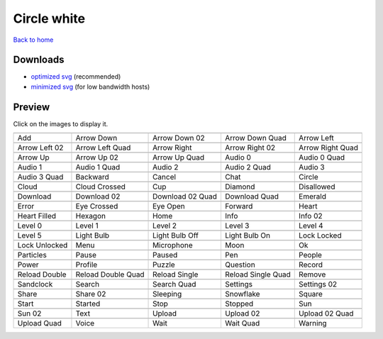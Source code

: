 Circle white
============

`Back to home <README.rst>`__

Downloads
---------

- `optimized svg <https://github.com/IceflowRE/simple-icons/releases/download/latest/circle-white-optimized.zip>`__ (recommended)
- `minimized svg <https://github.com/IceflowRE/simple-icons/releases/download/latest/circle-white-minimized.zip>`__ (for low bandwidth hosts)

Preview
-------

Click on the images to display it.

========  ========  ========  ========  ========  
|svg000|  |svg001|  |svg002|  |svg003|  |svg004|
|dsc000|  |dsc001|  |dsc002|  |dsc003|  |dsc004|
|svg005|  |svg006|  |svg007|  |svg008|  |svg009|
|dsc005|  |dsc006|  |dsc007|  |dsc008|  |dsc009|
|svg010|  |svg011|  |svg012|  |svg013|  |svg014|
|dsc010|  |dsc011|  |dsc012|  |dsc013|  |dsc014|
|svg015|  |svg016|  |svg017|  |svg018|  |svg019|
|dsc015|  |dsc016|  |dsc017|  |dsc018|  |dsc019|
|svg020|  |svg021|  |svg022|  |svg023|  |svg024|
|dsc020|  |dsc021|  |dsc022|  |dsc023|  |dsc024|
|svg025|  |svg026|  |svg027|  |svg028|  |svg029|
|dsc025|  |dsc026|  |dsc027|  |dsc028|  |dsc029|
|svg030|  |svg031|  |svg032|  |svg033|  |svg034|
|dsc030|  |dsc031|  |dsc032|  |dsc033|  |dsc034|
|svg035|  |svg036|  |svg037|  |svg038|  |svg039|
|dsc035|  |dsc036|  |dsc037|  |dsc038|  |dsc039|
|svg040|  |svg041|  |svg042|  |svg043|  |svg044|
|dsc040|  |dsc041|  |dsc042|  |dsc043|  |dsc044|
|svg045|  |svg046|  |svg047|  |svg048|  |svg049|
|dsc045|  |dsc046|  |dsc047|  |dsc048|  |dsc049|
|svg050|  |svg051|  |svg052|  |svg053|  |svg054|
|dsc050|  |dsc051|  |dsc052|  |dsc053|  |dsc054|
|svg055|  |svg056|  |svg057|  |svg058|  |svg059|
|dsc055|  |dsc056|  |dsc057|  |dsc058|  |dsc059|
|svg060|  |svg061|  |svg062|  |svg063|  |svg064|
|dsc060|  |dsc061|  |dsc062|  |dsc063|  |dsc064|
|svg065|  |svg066|  |svg067|  |svg068|  |svg069|
|dsc065|  |dsc066|  |dsc067|  |dsc068|  |dsc069|
|svg070|  |svg071|  |svg072|  |svg073|  |svg074|
|dsc070|  |dsc071|  |dsc072|  |dsc073|  |dsc074|
|svg075|  |svg076|  |svg077|  |svg078|  |svg079|
|dsc075|  |dsc076|  |dsc077|  |dsc078|  |dsc079|
|svg080|  |svg081|  |svg082|  |svg083|  |svg084|
|dsc080|  |dsc081|  |dsc082|  |dsc083|  |dsc084|
|svg085|  |svg086|  |svg087|  |svg088|  |svg089|
|dsc085|  |dsc086|  |dsc087|  |dsc088|  |dsc089|
|svg090|  |svg091|  |svg092|  |svg093|  |svg094|
|dsc090|  |dsc091|  |dsc092|  |dsc093|  |dsc094|
|svg095|  |svg096|  |svg097|  |svg098|  |svg099|
|dsc095|  |dsc096|  |dsc097|  |dsc098|  |dsc099|
========  ========  ========  ========  ========  


.. |dsc000| replace:: Add
.. |svg000| image:: icons/circle-white/add.svg
    :width: 128px
    :target: icons/circle-white/add.svg
.. |dsc001| replace:: Arrow Down
.. |svg001| image:: icons/circle-white/arrow_down.svg
    :width: 128px
    :target: icons/circle-white/arrow_down.svg
.. |dsc002| replace:: Arrow Down 02
.. |svg002| image:: icons/circle-white/arrow_down-02.svg
    :width: 128px
    :target: icons/circle-white/arrow_down-02.svg
.. |dsc003| replace:: Arrow Down Quad
.. |svg003| image:: icons/circle-white/arrow_down_quad.svg
    :width: 128px
    :target: icons/circle-white/arrow_down_quad.svg
.. |dsc004| replace:: Arrow Left
.. |svg004| image:: icons/circle-white/arrow_left.svg
    :width: 128px
    :target: icons/circle-white/arrow_left.svg
.. |dsc005| replace:: Arrow Left 02
.. |svg005| image:: icons/circle-white/arrow_left-02.svg
    :width: 128px
    :target: icons/circle-white/arrow_left-02.svg
.. |dsc006| replace:: Arrow Left Quad
.. |svg006| image:: icons/circle-white/arrow_left_quad.svg
    :width: 128px
    :target: icons/circle-white/arrow_left_quad.svg
.. |dsc007| replace:: Arrow Right
.. |svg007| image:: icons/circle-white/arrow_right.svg
    :width: 128px
    :target: icons/circle-white/arrow_right.svg
.. |dsc008| replace:: Arrow Right 02
.. |svg008| image:: icons/circle-white/arrow_right-02.svg
    :width: 128px
    :target: icons/circle-white/arrow_right-02.svg
.. |dsc009| replace:: Arrow Right Quad
.. |svg009| image:: icons/circle-white/arrow_right_quad.svg
    :width: 128px
    :target: icons/circle-white/arrow_right_quad.svg
.. |dsc010| replace:: Arrow Up
.. |svg010| image:: icons/circle-white/arrow_up.svg
    :width: 128px
    :target: icons/circle-white/arrow_up.svg
.. |dsc011| replace:: Arrow Up 02
.. |svg011| image:: icons/circle-white/arrow_up-02.svg
    :width: 128px
    :target: icons/circle-white/arrow_up-02.svg
.. |dsc012| replace:: Arrow Up Quad
.. |svg012| image:: icons/circle-white/arrow_up_quad.svg
    :width: 128px
    :target: icons/circle-white/arrow_up_quad.svg
.. |dsc013| replace:: Audio 0
.. |svg013| image:: icons/circle-white/audio_0.svg
    :width: 128px
    :target: icons/circle-white/audio_0.svg
.. |dsc014| replace:: Audio 0 Quad
.. |svg014| image:: icons/circle-white/audio_0_quad.svg
    :width: 128px
    :target: icons/circle-white/audio_0_quad.svg
.. |dsc015| replace:: Audio 1
.. |svg015| image:: icons/circle-white/audio_1.svg
    :width: 128px
    :target: icons/circle-white/audio_1.svg
.. |dsc016| replace:: Audio 1 Quad
.. |svg016| image:: icons/circle-white/audio_1_quad.svg
    :width: 128px
    :target: icons/circle-white/audio_1_quad.svg
.. |dsc017| replace:: Audio 2
.. |svg017| image:: icons/circle-white/audio_2.svg
    :width: 128px
    :target: icons/circle-white/audio_2.svg
.. |dsc018| replace:: Audio 2 Quad
.. |svg018| image:: icons/circle-white/audio_2_quad.svg
    :width: 128px
    :target: icons/circle-white/audio_2_quad.svg
.. |dsc019| replace:: Audio 3
.. |svg019| image:: icons/circle-white/audio_3.svg
    :width: 128px
    :target: icons/circle-white/audio_3.svg
.. |dsc020| replace:: Audio 3 Quad
.. |svg020| image:: icons/circle-white/audio_3_quad.svg
    :width: 128px
    :target: icons/circle-white/audio_3_quad.svg
.. |dsc021| replace:: Backward
.. |svg021| image:: icons/circle-white/backward.svg
    :width: 128px
    :target: icons/circle-white/backward.svg
.. |dsc022| replace:: Cancel
.. |svg022| image:: icons/circle-white/cancel.svg
    :width: 128px
    :target: icons/circle-white/cancel.svg
.. |dsc023| replace:: Chat
.. |svg023| image:: icons/circle-white/chat.svg
    :width: 128px
    :target: icons/circle-white/chat.svg
.. |dsc024| replace:: Circle
.. |svg024| image:: icons/circle-white/circle.svg
    :width: 128px
    :target: icons/circle-white/circle.svg
.. |dsc025| replace:: Cloud
.. |svg025| image:: icons/circle-white/cloud.svg
    :width: 128px
    :target: icons/circle-white/cloud.svg
.. |dsc026| replace:: Cloud Crossed
.. |svg026| image:: icons/circle-white/cloud_crossed.svg
    :width: 128px
    :target: icons/circle-white/cloud_crossed.svg
.. |dsc027| replace:: Cup
.. |svg027| image:: icons/circle-white/cup.svg
    :width: 128px
    :target: icons/circle-white/cup.svg
.. |dsc028| replace:: Diamond
.. |svg028| image:: icons/circle-white/diamond.svg
    :width: 128px
    :target: icons/circle-white/diamond.svg
.. |dsc029| replace:: Disallowed
.. |svg029| image:: icons/circle-white/disallowed.svg
    :width: 128px
    :target: icons/circle-white/disallowed.svg
.. |dsc030| replace:: Download
.. |svg030| image:: icons/circle-white/download.svg
    :width: 128px
    :target: icons/circle-white/download.svg
.. |dsc031| replace:: Download 02
.. |svg031| image:: icons/circle-white/download-02.svg
    :width: 128px
    :target: icons/circle-white/download-02.svg
.. |dsc032| replace:: Download 02 Quad
.. |svg032| image:: icons/circle-white/download-02-quad.svg
    :width: 128px
    :target: icons/circle-white/download-02-quad.svg
.. |dsc033| replace:: Download Quad
.. |svg033| image:: icons/circle-white/download_quad.svg
    :width: 128px
    :target: icons/circle-white/download_quad.svg
.. |dsc034| replace:: Emerald
.. |svg034| image:: icons/circle-white/emerald.svg
    :width: 128px
    :target: icons/circle-white/emerald.svg
.. |dsc035| replace:: Error
.. |svg035| image:: icons/circle-white/error.svg
    :width: 128px
    :target: icons/circle-white/error.svg
.. |dsc036| replace:: Eye Crossed
.. |svg036| image:: icons/circle-white/eye_crossed.svg
    :width: 128px
    :target: icons/circle-white/eye_crossed.svg
.. |dsc037| replace:: Eye Open
.. |svg037| image:: icons/circle-white/eye_open.svg
    :width: 128px
    :target: icons/circle-white/eye_open.svg
.. |dsc038| replace:: Forward
.. |svg038| image:: icons/circle-white/forward.svg
    :width: 128px
    :target: icons/circle-white/forward.svg
.. |dsc039| replace:: Heart
.. |svg039| image:: icons/circle-white/heart.svg
    :width: 128px
    :target: icons/circle-white/heart.svg
.. |dsc040| replace:: Heart Filled
.. |svg040| image:: icons/circle-white/heart_filled.svg
    :width: 128px
    :target: icons/circle-white/heart_filled.svg
.. |dsc041| replace:: Hexagon
.. |svg041| image:: icons/circle-white/hexagon.svg
    :width: 128px
    :target: icons/circle-white/hexagon.svg
.. |dsc042| replace:: Home
.. |svg042| image:: icons/circle-white/home.svg
    :width: 128px
    :target: icons/circle-white/home.svg
.. |dsc043| replace:: Info
.. |svg043| image:: icons/circle-white/info.svg
    :width: 128px
    :target: icons/circle-white/info.svg
.. |dsc044| replace:: Info 02
.. |svg044| image:: icons/circle-white/info-02.svg
    :width: 128px
    :target: icons/circle-white/info-02.svg
.. |dsc045| replace:: Level 0
.. |svg045| image:: icons/circle-white/level_0.svg
    :width: 128px
    :target: icons/circle-white/level_0.svg
.. |dsc046| replace:: Level 1
.. |svg046| image:: icons/circle-white/level_1.svg
    :width: 128px
    :target: icons/circle-white/level_1.svg
.. |dsc047| replace:: Level 2
.. |svg047| image:: icons/circle-white/level_2.svg
    :width: 128px
    :target: icons/circle-white/level_2.svg
.. |dsc048| replace:: Level 3
.. |svg048| image:: icons/circle-white/level_3.svg
    :width: 128px
    :target: icons/circle-white/level_3.svg
.. |dsc049| replace:: Level 4
.. |svg049| image:: icons/circle-white/level_4.svg
    :width: 128px
    :target: icons/circle-white/level_4.svg
.. |dsc050| replace:: Level 5
.. |svg050| image:: icons/circle-white/level_5.svg
    :width: 128px
    :target: icons/circle-white/level_5.svg
.. |dsc051| replace:: Light Bulb
.. |svg051| image:: icons/circle-white/light_bulb.svg
    :width: 128px
    :target: icons/circle-white/light_bulb.svg
.. |dsc052| replace:: Light Bulb Off
.. |svg052| image:: icons/circle-white/light_bulb_off.svg
    :width: 128px
    :target: icons/circle-white/light_bulb_off.svg
.. |dsc053| replace:: Light Bulb On
.. |svg053| image:: icons/circle-white/light_bulb_on.svg
    :width: 128px
    :target: icons/circle-white/light_bulb_on.svg
.. |dsc054| replace:: Lock Locked
.. |svg054| image:: icons/circle-white/lock_locked.svg
    :width: 128px
    :target: icons/circle-white/lock_locked.svg
.. |dsc055| replace:: Lock Unlocked
.. |svg055| image:: icons/circle-white/lock_unlocked.svg
    :width: 128px
    :target: icons/circle-white/lock_unlocked.svg
.. |dsc056| replace:: Menu
.. |svg056| image:: icons/circle-white/menu.svg
    :width: 128px
    :target: icons/circle-white/menu.svg
.. |dsc057| replace:: Microphone
.. |svg057| image:: icons/circle-white/microphone.svg
    :width: 128px
    :target: icons/circle-white/microphone.svg
.. |dsc058| replace:: Moon
.. |svg058| image:: icons/circle-white/moon.svg
    :width: 128px
    :target: icons/circle-white/moon.svg
.. |dsc059| replace:: Ok
.. |svg059| image:: icons/circle-white/ok.svg
    :width: 128px
    :target: icons/circle-white/ok.svg
.. |dsc060| replace:: Particles
.. |svg060| image:: icons/circle-white/particles.svg
    :width: 128px
    :target: icons/circle-white/particles.svg
.. |dsc061| replace:: Pause
.. |svg061| image:: icons/circle-white/pause.svg
    :width: 128px
    :target: icons/circle-white/pause.svg
.. |dsc062| replace:: Paused
.. |svg062| image:: icons/circle-white/paused.svg
    :width: 128px
    :target: icons/circle-white/paused.svg
.. |dsc063| replace:: Pen
.. |svg063| image:: icons/circle-white/pen.svg
    :width: 128px
    :target: icons/circle-white/pen.svg
.. |dsc064| replace:: People
.. |svg064| image:: icons/circle-white/people.svg
    :width: 128px
    :target: icons/circle-white/people.svg
.. |dsc065| replace:: Power
.. |svg065| image:: icons/circle-white/power.svg
    :width: 128px
    :target: icons/circle-white/power.svg
.. |dsc066| replace:: Profile
.. |svg066| image:: icons/circle-white/profile.svg
    :width: 128px
    :target: icons/circle-white/profile.svg
.. |dsc067| replace:: Puzzle
.. |svg067| image:: icons/circle-white/puzzle.svg
    :width: 128px
    :target: icons/circle-white/puzzle.svg
.. |dsc068| replace:: Question
.. |svg068| image:: icons/circle-white/question.svg
    :width: 128px
    :target: icons/circle-white/question.svg
.. |dsc069| replace:: Record
.. |svg069| image:: icons/circle-white/record.svg
    :width: 128px
    :target: icons/circle-white/record.svg
.. |dsc070| replace:: Reload Double
.. |svg070| image:: icons/circle-white/reload_double.svg
    :width: 128px
    :target: icons/circle-white/reload_double.svg
.. |dsc071| replace:: Reload Double Quad
.. |svg071| image:: icons/circle-white/reload_double_quad.svg
    :width: 128px
    :target: icons/circle-white/reload_double_quad.svg
.. |dsc072| replace:: Reload Single
.. |svg072| image:: icons/circle-white/reload_single.svg
    :width: 128px
    :target: icons/circle-white/reload_single.svg
.. |dsc073| replace:: Reload Single Quad
.. |svg073| image:: icons/circle-white/reload_single_quad.svg
    :width: 128px
    :target: icons/circle-white/reload_single_quad.svg
.. |dsc074| replace:: Remove
.. |svg074| image:: icons/circle-white/remove.svg
    :width: 128px
    :target: icons/circle-white/remove.svg
.. |dsc075| replace:: Sandclock
.. |svg075| image:: icons/circle-white/sandclock.svg
    :width: 128px
    :target: icons/circle-white/sandclock.svg
.. |dsc076| replace:: Search
.. |svg076| image:: icons/circle-white/search.svg
    :width: 128px
    :target: icons/circle-white/search.svg
.. |dsc077| replace:: Search Quad
.. |svg077| image:: icons/circle-white/search_quad.svg
    :width: 128px
    :target: icons/circle-white/search_quad.svg
.. |dsc078| replace:: Settings
.. |svg078| image:: icons/circle-white/settings.svg
    :width: 128px
    :target: icons/circle-white/settings.svg
.. |dsc079| replace:: Settings 02
.. |svg079| image:: icons/circle-white/settings-02.svg
    :width: 128px
    :target: icons/circle-white/settings-02.svg
.. |dsc080| replace:: Share
.. |svg080| image:: icons/circle-white/share.svg
    :width: 128px
    :target: icons/circle-white/share.svg
.. |dsc081| replace:: Share 02
.. |svg081| image:: icons/circle-white/share-02.svg
    :width: 128px
    :target: icons/circle-white/share-02.svg
.. |dsc082| replace:: Sleeping
.. |svg082| image:: icons/circle-white/sleeping.svg
    :width: 128px
    :target: icons/circle-white/sleeping.svg
.. |dsc083| replace:: Snowflake
.. |svg083| image:: icons/circle-white/snowflake.svg
    :width: 128px
    :target: icons/circle-white/snowflake.svg
.. |dsc084| replace:: Square
.. |svg084| image:: icons/circle-white/square.svg
    :width: 128px
    :target: icons/circle-white/square.svg
.. |dsc085| replace:: Start
.. |svg085| image:: icons/circle-white/start.svg
    :width: 128px
    :target: icons/circle-white/start.svg
.. |dsc086| replace:: Started
.. |svg086| image:: icons/circle-white/started.svg
    :width: 128px
    :target: icons/circle-white/started.svg
.. |dsc087| replace:: Stop
.. |svg087| image:: icons/circle-white/stop.svg
    :width: 128px
    :target: icons/circle-white/stop.svg
.. |dsc088| replace:: Stopped
.. |svg088| image:: icons/circle-white/stopped.svg
    :width: 128px
    :target: icons/circle-white/stopped.svg
.. |dsc089| replace:: Sun
.. |svg089| image:: icons/circle-white/sun.svg
    :width: 128px
    :target: icons/circle-white/sun.svg
.. |dsc090| replace:: Sun 02
.. |svg090| image:: icons/circle-white/sun-02.svg
    :width: 128px
    :target: icons/circle-white/sun-02.svg
.. |dsc091| replace:: Text
.. |svg091| image:: icons/circle-white/text.svg
    :width: 128px
    :target: icons/circle-white/text.svg
.. |dsc092| replace:: Upload
.. |svg092| image:: icons/circle-white/upload.svg
    :width: 128px
    :target: icons/circle-white/upload.svg
.. |dsc093| replace:: Upload 02
.. |svg093| image:: icons/circle-white/upload-02.svg
    :width: 128px
    :target: icons/circle-white/upload-02.svg
.. |dsc094| replace:: Upload 02 Quad
.. |svg094| image:: icons/circle-white/upload-02-quad.svg
    :width: 128px
    :target: icons/circle-white/upload-02-quad.svg
.. |dsc095| replace:: Upload Quad
.. |svg095| image:: icons/circle-white/upload_quad.svg
    :width: 128px
    :target: icons/circle-white/upload_quad.svg
.. |dsc096| replace:: Voice
.. |svg096| image:: icons/circle-white/voice.svg
    :width: 128px
    :target: icons/circle-white/voice.svg
.. |dsc097| replace:: Wait
.. |svg097| image:: icons/circle-white/wait.svg
    :width: 128px
    :target: icons/circle-white/wait.svg
.. |dsc098| replace:: Wait Quad
.. |svg098| image:: icons/circle-white/wait_quad.svg
    :width: 128px
    :target: icons/circle-white/wait_quad.svg
.. |dsc099| replace:: Warning
.. |svg099| image:: icons/circle-white/warning.svg
    :width: 128px
    :target: icons/circle-white/warning.svg

